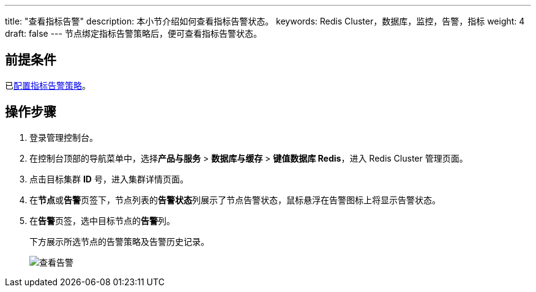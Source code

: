 ---
title: "查看指标告警"
description: 本小节介绍如何查看指标告警状态。
keywords: Redis Cluster，数据库，监控，告警，指标
weight: 4
draft: false
---
节点绑定指标告警策略后，便可查看指标告警状态。

== 前提条件

已link:../cfgstrategy/[配置指标告警策略]。

== 操作步骤

. 登录管理控制台。
. 在控制台顶部的导航菜单中，选择**产品与服务** > *数据库与缓存* > *键值数据库 Redis*，进入 Redis Cluster 管理页面。
. 点击目标集群 *ID* 号，进入集群详情页面。
. 在**节点**或**告警**页签下，节点列表的**告警状态**列展示了节点告警状态，鼠标悬浮在告警图标上将显示告警状态。
. 在**告警**页签，选中目标节点的**告警**列。
+
下方展示所选节点的告警策略及告警历史记录。
+
image::/images/cloud_service/database/redis_cluster/view_warning.png[查看告警]
